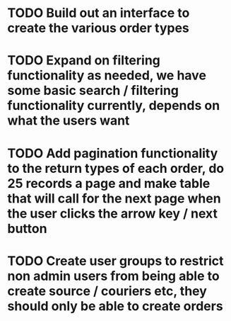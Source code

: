 * TODO Build out an interface to create the various order types

* TODO Expand on filtering functionality as needed, we have some basic search / filtering functionality currently, depends on what the users want

* TODO Add pagination functionality to the return types of each order, do 25 records a page and make table that will call for the next page when the user clicks the arrow key / next button

* TODO Create user groups to restrict non admin users from being able to create source / couriers etc, they should only be able to create orders
